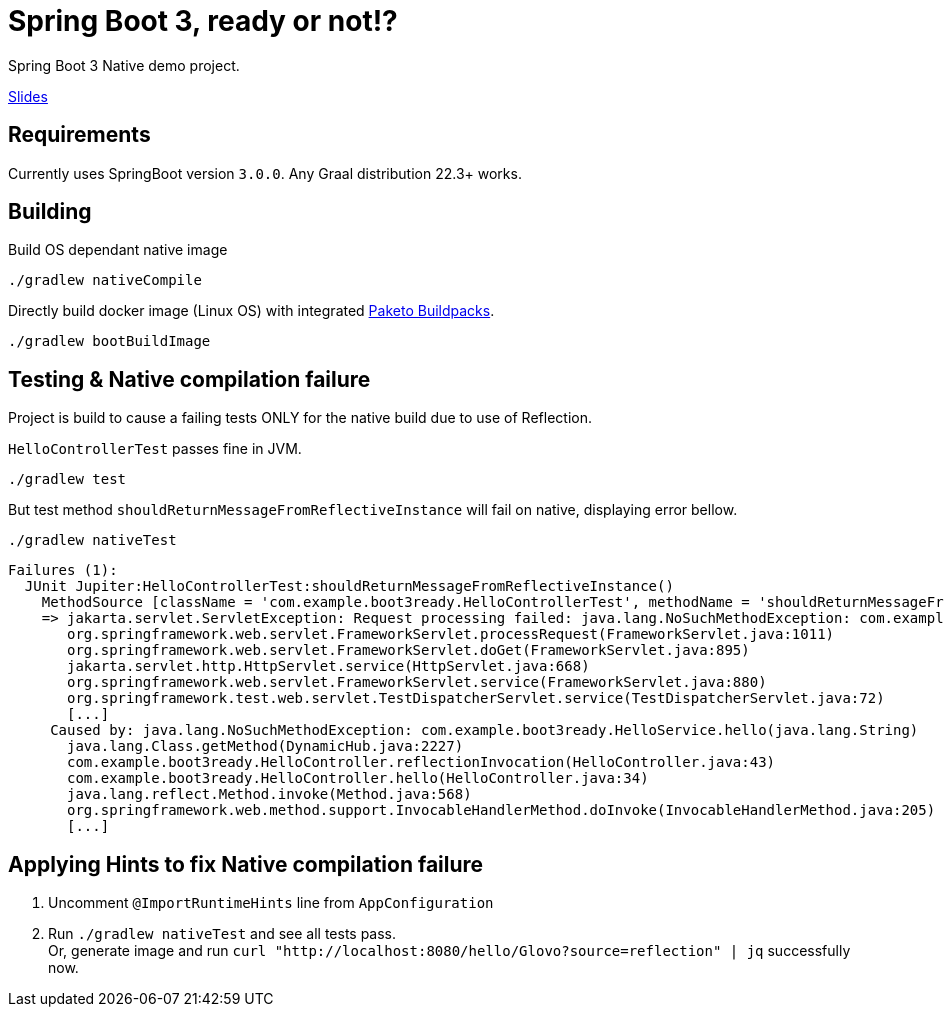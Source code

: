 = Spring Boot 3, ready or not!?

Spring Boot 3 Native demo project.

https://docs.google.com/presentation/d/1LnS3bfd87rQEUb3Q-U28Ui_WdRa6svThbPqdMigFXUA/edit?usp=sharing[Slides]

== Requirements

Currently uses SpringBoot version `3.0.0`.
Any Graal distribution 22.3+ works.

== Building

Build OS dependant native image

 ./gradlew nativeCompile


Directly build docker image (Linux OS) with integrated https://paketo.io/[Paketo Buildpacks].

 ./gradlew bootBuildImage


== Testing & Native compilation failure

Project is build to cause a failing tests ONLY for the native build due to use of Reflection.


`HelloControllerTest` passes fine in JVM.

 ./gradlew test

But test method `shouldReturnMessageFromReflectiveInstance` will fail on native, displaying error bellow.

 ./gradlew nativeTest

----
Failures (1):
  JUnit Jupiter:HelloControllerTest:shouldReturnMessageFromReflectiveInstance()
    MethodSource [className = 'com.example.boot3ready.HelloControllerTest', methodName = 'shouldReturnMessageFromReflectiveInstance', methodParameterTypes = '']
    => jakarta.servlet.ServletException: Request processing failed: java.lang.NoSuchMethodException: com.example.boot3ready.HelloService.hello(java.lang.String)
       org.springframework.web.servlet.FrameworkServlet.processRequest(FrameworkServlet.java:1011)
       org.springframework.web.servlet.FrameworkServlet.doGet(FrameworkServlet.java:895)
       jakarta.servlet.http.HttpServlet.service(HttpServlet.java:668)
       org.springframework.web.servlet.FrameworkServlet.service(FrameworkServlet.java:880)
       org.springframework.test.web.servlet.TestDispatcherServlet.service(TestDispatcherServlet.java:72)
       [...]
     Caused by: java.lang.NoSuchMethodException: com.example.boot3ready.HelloService.hello(java.lang.String)
       java.lang.Class.getMethod(DynamicHub.java:2227)
       com.example.boot3ready.HelloController.reflectionInvocation(HelloController.java:43)
       com.example.boot3ready.HelloController.hello(HelloController.java:34)
       java.lang.reflect.Method.invoke(Method.java:568)
       org.springframework.web.method.support.InvocableHandlerMethod.doInvoke(InvocableHandlerMethod.java:205)
       [...]
----

== Applying Hints to fix Native compilation failure

. Uncomment `@ImportRuntimeHints` line from `AppConfiguration`
. Run `./gradlew nativeTest` and see all tests pass. +
 Or, generate image and run `curl "http://localhost:8080/hello/Glovo?source=reflection" | jq` successfully now.
